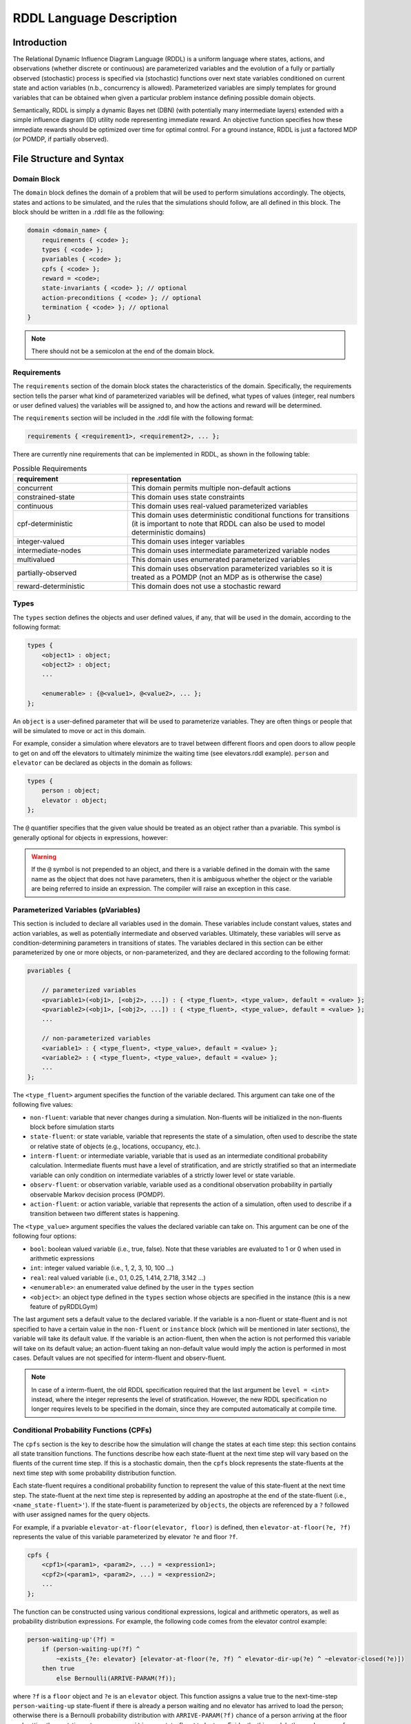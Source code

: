 .. _rddl-description:

RDDL Language Description
===============

Introduction
-------------------

The Relational Dynamic Influence Diagram Language (RDDL) is a uniform language 
where states, actions, and observations (whether discrete or continuous) are 
parameterized variables and the evolution of a fully or partially observed 
(stochastic) process is specified via (stochastic) functions over next state 
variables conditioned on current state and action variables (n.b., concurrency 
is allowed). Parameterized variables are simply templates for ground variables 
that can be obtained when given a particular problem instance defining possible 
domain objects. 

Semantically, RDDL is simply a dynamic Bayes net (DBN) 
(with potentially many intermediate layers) extended with a simple influence 
diagram (ID) utility node representing immediate reward. An objective function 
specifies how these immediate rewards should be optimized over time for optimal 
control. For a ground instance, RDDL is just a factored MDP (or POMDP, if 
partially observed).

File Structure and Syntax
-------------------

Domain Block
^^^^^^^^^^^^^^^^^^^

The ``domain`` block defines the domain of a problem that will be used to perform 
simulations accordingly. The objects, states and actions to be simulated, and the 
rules that the simulations should follow, are all defined in this block. 
The block should be written in a .rddl file as the following:
 
.. code-block:: shell

    domain <domain_name> {
        requirements { <code> };
        types { <code> };
        pvariables { <code> };
        cpfs { <code> };
        reward = <code>;
        state-invariants { <code> }; // optional
        action-preconditions { <code> }; // optional
        termination { <code> }; // optional
    }
    
.. note::
   There should not be a semicolon at the end of the domain block.

Requirements
^^^^^^^^^^^^^^^^^^^

The ``requirements`` section of the domain block states the characteristics of the 
domain. Specifically, the requirements section tells the parser what kind of 
parameterized variables will be defined, what types of values (integer, real 
numbers or user defined values) the variables will be assigned to, and how the 
actions and reward will be determined.

The ``requirements`` section will be included in the .rddl file with the following format:

.. code-block:: shell

    requirements { <requirement1>, <requirement2>, ... };

There are currently nine requirements that can be implemented in RDDL, as shown 
in the following table:

.. list-table:: Possible Requirements
   :widths: 40 80
   :header-rows: 1

   * - requirement
     - representation
   * - concurrent
     - This domain permits multiple non-default actions
   * - constrained-state
     - This domain uses state constraints
   * - continuous
     - This domain uses real-valued parameterized variables
   * - cpf-deterministic
     - This domain uses deterministic conditional functions for transitions (it is important to note that RDDL can also be used to model deterministic domains)
   * - integer-valued
     - This domain uses integer variables
   * - intermediate-nodes
     - This domain uses intermediate parameterized variable nodes
   * - multivalued
     - This domain uses enumerated parameterized variables
   * - partially-observed
     - This domain uses observation parameterized variables so it is treated as a POMDP (not an MDP as is otherwise the case)
   * - reward-deterministic
     - This domain does not use a stochastic reward

Types
^^^^^^^^^^^^^^^^^^^

The ``types`` section defines the objects and user defined values, if any, that will 
be used in the domain, according to the following format:

.. code-block:: shell

    types {
        <object1> : object;
        <object2> : object;
        ...

        <enumerable> : {@<value1>, @<value2>, ... };
    };

An ``object`` is a user-defined parameter that will be used to parameterize variables. 
They are often things or people that will be simulated to move or act in this domain. 

For example, consider a simulation where elevators are to travel between different 
floors and open doors to allow people to get on and off the elevators to 
ultimately minimize the waiting time (see elevators.rddl example). ``person``
and ``elevator`` can be declared as objects in the domain as follows:

.. code-block:: shell

    types {
        person : object;
        elevator : object;
    };

The ``@`` quantifier specifies that the given value should be treated as an object rather than a pvariable.
This symbol is generally optional for objects in expressions, however:

.. warning::
   If the ``@`` symbol is not prepended to an object, and there is a variable defined in the domain 
   with the same name as the object that does not have parameters, then it is ambiguous whether the 
   object or the variable are being referred to inside an expression. 
   The compiler will raise an exception in this case.

Parameterized Variables (pVariables)
^^^^^^^^^^^^^^^^^^^

This section is included to declare all variables used in the domain. 
These variables include constant values, states and action variables, as well as 
potentially intermediate and observed variables. 
Ultimately, these variables will serve as condition-determining parameters in 
transitions of states. 
The variables declared in this section can be either parameterized by one or more 
objects, or non-parameterized, and they are declared according to the following 
format:

.. code-block:: shell

    pvariables {
    
        // parameterized variables
        <pvariable1>(<obj1>, [<obj2>, ...]) : { <type_fluent>, <type_value>, default = <value> };
        <pvariable2>(<obj1>, [<obj2>, ...]) : { <type_fluent>, <type_value>, default = <value> };
        ...
        
        // non-parameterized variables
        <variable1> : { <type_fluent>, <type_value>, default = <value> };
        <variable2> : { <type_fluent>, <type_value>, default = <value> };
        ...
    };

The ``<type_fluent>`` argument specifies the function of the variable declared. 
This argument can take one of the following five values:

* ``non-fluent``: variable that never changes during a simulation. Non-fluents will be initialized in the non-fluents block before simulation starts
* ``state-fluent``: or state variable, variable that represents the state of a simulation, often used to describe the state or relative state of objects (e.g., locations, occupancy, etc.).
* ``interm-fluent``: or intermediate variable, variable that is used as an intermediate conditional probability calculation. Intermediate fluents must have a level of stratification, and are strictly stratified so that an intermediate variable can only condition on intermediate variables of a strictly lower level or state variable.
* ``observ-fluent``: or observation variable, variable used as a conditional observation probability in partially observable Markov decision process (POMDP).
* ``action-fluent``: or action variable, variable that represents the action of a simulation, often used to describe if a transition between two different states is happening.

The ``<type_value>`` argument specifies the values the declared variable can take on. 
This argument can be one of the following four options:

* ``bool``: boolean valued variable (i.e., true, false). Note that these variables are evaluated to 1 or 0 when used in arithmetic expressions
* ``int``: integer valued variable (i.e., 1, 2, 3, 10, 100 ...)
* ``real``: real valued variable (i.e., 0.1, 0.25, 1.414, 2.718, 3.142 ...)
* ``<enumerable>``: an enumerated value defined by the user in the ``types`` section
* ``<object>``: an object type defined in the ``types`` section whose objects are specified in the instance (this is a new feature of pyRDDLGym)

The last argument sets a default value to the declared variable. 
If the variable is a non-fluent or state-fluent and is not specified to have a 
certain value in the ``non-fluent`` or ``instance`` block (which will be 
mentioned in later sections), the variable will take its default value. 
If the variable is an action-fluent, then when the action is not performed 
this variable will take on its default value; an action-fluent taking an non-default 
value would imply the action is performed in most cases. 
Default values are not specified for interm-fluent and observ-fluent.

.. note::
   In case of a interm-fluent, the old RDDL specification required that the last 
   argument be ``level = <int>`` instead, where the integer represents the level of stratification. 
   However, the new RDDL specification no longer requires levels to be specified in the domain, since they are 
   computed automatically at compile time.

Conditional Probability Functions (CPFs)
^^^^^^^^^^^^^^^^^^^

The ``cpfs`` section is the key to describe how the simulation will change the states 
at each time step: this section contains all state transition functions. 
The functions describe how each state-fluent at the next time step will vary based
on the fluents of the current time step. 
If this is a stochastic domain, then the ``cpfs`` block represents the state-fluents 
at the next time step with some probability distribution function. 

Each state-fluent requires a conditional probability function to represent the 
value of this state-fluent at the next time step. 
The state-fluent at the next time step is represented by adding an apostrophe 
at the end of the state-fluent (i.e., ``<name_state-fluent>'``). 
If the state-fluent is parameterized by ``objects``, the objects are referenced 
by a ``?`` followed with user assigned names for the query objects. 

For example, if a pvariable ``elevator-at-floor(elevator, floor)`` is defined, 
then ``elevator-at-floor(?e, ?f)`` represents the value of this variable 
parameterized by elevator ``?e`` and floor ``?f``.

.. code-block:: shell

    cpfs {
        <cpf1>(<param1>, <param2>, ...) = <expression1>;
        <cpf2>(<param1>, <param2>, ...) = <expression2>;
        ...
    };

The function can be constructed using various conditional expressions, logical 
and arithmetic operators, as well as probability distribution expressions. 
For example, the following code comes from the elevator control example:

.. code-block:: shell

    person-waiting-up'(?f) = 
        if (person-waiting-up(?f) ^ 
            ~exists_{?e: elevator} [elevator-at-floor(?e, ?f) ^ elevator-dir-up(?e) ^ ~elevator-closed(?e)])
        then true 
            else Bernoulli(ARRIVE-PARAM(?f));

where ``?f`` is a ``floor`` object and ``?e`` is an ``elevator`` object. 
This function assigns a value true to the next-time-step ``person-waiting-up``
state-fluent if there is already a person waiting and no elevator has arrived to 
load the person; otherwise there is a Bernoulli probability distribution with 
``ARRIVE-PARAM(?f)`` chance of a person arriving at the floor and setting the 
next-time-step ``person-waiting`` up state-fluent to be true. 
Evidently, this models the randomness of people arriving and waiting for an elevator.

.. warning::
   Cyclic dependencies between two or more CPFs, 
   or a CPF expression that refers to itself, 
   is strictly prohibited and will raise an exception.
   
The usage of all conditional expressions, logical and arithmetic operators, and 
probability distribution expressions will be described in a later section.

Reward
^^^^^^^^^^^^^^^^^^^

To properly know which action should be performed, an objective function is needed. 
This objective function is represented in the ``domain`` block as the ``reward``. 
The reward function should be designed such that the actions are taken to maximize 
the reward. 
This is done by assigning a value to reward using state-fluents, interm-fluents, 
or action-fluents with the following format:

.. code-block:: shell

    reward = <expression>;

where all conditions must remain true with respect to all actions taken during the simulation.

Action-Preconditions and State-Invariants
^^^^^^^^^^^^^^^^^^^

The ``action-preconditions`` block is used for specifying constraints that 
restrict single or joint action usage in a particular state and is only checked 
when an action is executed:

.. code-block:: shell

    action-preconditions {
        <condition1>;
        <condition2>;
        ...
    };

The ``state-invariants`` block is used for constraints that do not include any 
action-fluents and thus represent state property assertions that should never be violated. 
These constraints are checked in the initial state and every time a next state is reached.
The simulator should exit if a state-invariant is violated and hence the author 
should specify state-invariants as a way to verify expected domain properties.

.. code-block:: shell

    state-invariants {
        <condition1>;
        <condition2>;
        ...
    };


Termination
^^^^^^^^^^^^^^^^^^^

An Addition made to the RDDL language during the development of this infrastructure 
is the ``termination`` block.
This block is intended to specify terminal states in the MDP, 
which when reached the simulation will end.
A terminal state is a valid state of the MDP (to emphasize the difference from 
``state-invariants``).
An example of terminal state can be any state within the goal set for which the 
simulation should not continue, or a state where there are no possible actions
and the simulation should end.
E.g., hitting a wall when it is not allowed. When a terminal state is reached 
the state is returned from the environment and the ``done`` flag is returned as True.
The reward is handled independently by the reward function, thus if there is a 
specific reward for the terminal state, it should specified in the reward formula.
The termination block has the following syntax:

.. code-block:: shell

    termination {
        <terminal_condition1>;
        <terminal_condition2>;
        ...
    };

where ``<terminal_condition#>`` are boolean formulas.
The termination decision is a disjunction of all the conditions in the block 
(termination if at least one is True).

Valid Dependencies
^^^^^^^^^^^^^^^^^^^

Fluent variables in RDDL have a strict dependency structure, as outlined in the schematic below:

.. image:: rddlgraph.png
    :width: 600
    :alt: Dependencies between fluents in RDDL documents
 
In summary:

* a ``non-fluent`` can be used in any expression
* state invariants and termination block are checked in each state, so they are expressed using unprimed state variables
* action preconditions are checked for each state-action pair, so they are also expressed using unprimed state variables
* ``derived-fluent`` is deprecated and should be replaced by ``interm-fluent``
* primed ``state-fluent`` and ``interm-fluent`` can depend on other primed ``state-fluent`` and ``interm-fluent``, unless `allow_synchronous_state = False`
* cyclic dependencies (e.g. a fluent expression depends on the value of that fluent) are not allowed.

Non-fluents Block
^^^^^^^^^^^^^^^^^^^

The ``non-fluents`` block defines all objects need and all non-fluent variable 
values in a problem domain which is specified in the same block. 
The non-fluents block should have the following syntax:
 
.. code-block:: shell

    non-fluents <non-fluents_name> {
        domain = <domain_name>;
        objects {
            <object_name1> : {<obj1>, <obj2>, ... };
            <object_name2> : {<obj1>, <obj2>, ... };
            ...
        };

        non-fluents {
            <non-fluent1> = <value1>;
            <non-fluent2> = <value2>;
            ...
        };
    }

.. note::
   There should not be a semicolon at the end of the ``non-fluents`` block.

The ``objects`` section define all objects needed; these are grouped by types 
and listed in curly bracket. 
The ``non-fluents`` section lists all non-fluent variables that do not take 
their default values and assigns a value to them. 
If the ``non-fluent`` variable is parameterized by objects, simply state the 
parameters in parentheses after the non-fluent, e.g.:

.. code-block:: shell

    <non-fluent>(<obj1>, <obj2>, ...) = <value>;

``non-fluent`` variables in the domain that are not listed in this section will 
take their default value stated in the ``domain`` block.
For simplicity, assigning true to a bool type variable can be achieved by stating 
the name of the variable; similarly, assigning false to a bool type variable can 
be achieved by stating the name of the variable with an apostrophe after it, i.e.:

.. code-block:: shell

    bool_variable1; // same as bool_variable1 = true;
    bool_variable2'; // same as bool_variable2 = false;

Instance Block
^^^^^^^^^^^^^^^^^^^

The ``instance`` block defines a specific problem instance to be simulated, 
by stating the initial states, number of actions that can occur at a single time 
step (concurrently), as well as the horizon and the discount factor for MDP. 
It is also specified in this block which ``domain`` and ``non-fluents`` block this instance 
is referring to. 
The ``instance`` block should have the following syntax:

.. code-block:: shell

    instance <instance_name> {
        domain = <domain_name>;
        non-fluents = <non-fluents_name>;
        init-state {
            <state-fluent1> = <value1>;
            <state-fluent2> = <value2>;
            ...
        };
        max-nondef-actions = <int>;
        horizon = <int>;
        discount = <real>;
    }

.. note::
   There should not be a semicolon at the end of the ``instance`` block.

Any state-fluents that do not take their default value initially should be assigned 
a value in the ``init-state`` section. 
Similarly as in the ``non-fluent`` block, bool type variables can simply be assigned 
true by calling its name, and assigned false by adding an apostrophe. 
State-fluent variables in the domain that are not listed in this section 
will take their default value stated in the ``domain`` block.

The ``max-nondef-actions`` represents the maximum number of action-fluent there 
can be at a single time step that are not at their default values, or the maximum 
number of concurrent actions. Setting this parameter
to ``pos-inf`` will set the number of concurrent actions equal to the total number
of action-fluents.

The ``horizon`` and ``discount`` factor are parameters for MDP to work on this instance. 
``horizon`` is the total number of time steps that the instance will be simulated 
for (e.g., if horizon = 10, the instance will be simulated from time = 0 to time = 9). 

The ``discount`` represents how much more/less future rewards should be worth 
compared to the current reward. 
For example, if discount = 0.9, then 1 point of reward in two time steps after 
would have the same value as 1 * 0.9 * 0.9 = 0.81 point of reward currently. 

.. note::
   A discount factor of less than 1 means earlier rewards are preferred, a 
   discount factor of greater than 1 means later rewards are preferred, and a discount 
   factor of 1 means the reward should have no difference with respect to time.

Functions and Expressions
-------------------

As of the time of this writing, RDDL syntax supports the following mathematical
operations:

.. list-table:: Basic Math Functions
   :widths: 40 80
   :header-rows: 1

   * - RDDL syntax
     - description
   * - ``div[x, y]``
     - divides ``y`` by ``x`` for integer arguments
   * - ``mod[x, y]``, ``fmod[x, y]``
     - returns ``x % y`` for integer and float arguments, respectively
   * - ``min[x, y]``, ``max[x, y]``
     - the minimum and maximum, respectively, of ``x`` and ``y``
   * - ``abs[x]``
     - the absolute value of ``x``
   * - ``sgn[x]``
     - returns the sign of ``x``, e.g. ``1 if x > 0; -1 if x < 0; 0 if x == 0``
   * - ``round[x]``
     - rounds ``x`` to the nearest integer
   * - ``floor[x]``
     - the greatest integer less than ``x``
   * - ``ceil[x]``
     - the smallest integer greater than ``x``

the following exponential, logarithmic and transcendental functions:

.. list-table:: Exponential, Logarithmic and Transcendental Functions
   :widths: 40 80
   :header-rows: 1
   
   * - RDDL syntax
     - description
   * - ``log[x, b]``
     - the logarithm of ``x`` with base ``b``
   * - ``ln[x]``
     - the natural logarithm of ``x``
   * - ``exp[x]``
     - the value ``e ^ x`` where ``e`` is Euler's constant
   * - ``pow[b, x]``
     - the value of ``b ^ x``
   * - ``sqrt[x]``
     - the square root of ``x``     
   * - ``hypot[x, y]``
     - the value of ``sqrt[pow[x, 2] + pow[y, 2]]``   
   * - ``gamma[x]``, ``lngamma[x]``
     - the gamma function and its natural log, respectively, evaluated at ``x``

and the following trigonometric functions:

.. list-table:: Trigonometric Functions
   :widths: 60 60
   :header-rows: 1
   
   * - RDDL syntax
     - description
   * - ``cos[theta]``, ``sin[theta]``, ``tan[theta]``
     - the cosine, sine and tangent, respectively, of ``theta``
   * - ``acos[theta]``, ``asin[theta]``, ``atan[theta]``
     - the arc cosine, sine and tangent, respectively, of ``theta``
   * - ``cosh[theta]``, ``sinh[theta]``, ``tanh[theta]``
     - the hyperbolic cosine, sine and tangent, respectively, of ``theta``
     
Conditional Expressions
-------------------

Conditional expressions are necessary to give conditional dependencies to the 
state-action graphical model. These expressions are almost always necessary when 
writing conditional probability functions. Currently, RDDL support two types of 
conditional expressions: ``if-else`` and ``switch``.

Equality and Inequality Comparison Expressions
^^^^^^^^^^^^^^^^^^^

RDDL supports basic comparison expressions including equality (==), 
disequality (~=), and inequality comparisons (>, <, >=, <=). Equality (==) 
and disequality (~=) can be used between any identical range variables, while 
inequality comparisons (>, <, >=, <=) can be used between any numerically valued 
variables (real, int, and bool).

.. warning::
   Using any of the comparison operators on objects of different types, 
   or mixed object and primitive (e.g. real, int, bool) data types, will raise an 
   exception; this includes equality and disequality operators.
    
If-then-else
^^^^^^^^^^^^^^^^^^^

The ``if-then-else`` expressions is similar to any if expressions in other programing languages:
 
.. code-block:: shell

    if (<condition>) then <expression1> else <expression2>

If ``<condition>`` evaluates to true, ``<expression1>`` will be used; otherwise, ``<expression2>`` will be used. 
 
Each ``<expression>`` can also be an ``if-then-else`` expression, as shown 
in the following. Also note that in RDDL, parentheses ( ) and square brackets [ ] 
serve the same purpose of grouping and are interchangeable.

.. code-block:: shell

    if (<conditions1>) then [if (<conditions2>) then <expression2> else <expression1>] else <expression2>;
    if (<conditions1>) then <expression1> else if (<conditions2>) then <expression2> else <expression2>;

switch
^^^^^^^^^^^^^^^^^^^

The ``switch`` expression can be used if the argument involved in the desired 
conditions is an enumerated variable. The syntax of this expressions is

.. code-block:: shell

    switch (<argument>) {
        case @<value1> : <expression1>,
        case @<value2> : <expression2>,
        ...
        default : <default expression>;  // optional
    };
 
This allows RDDL to examine the value of ``<argument>`` first, then use the 
corresponding expression associated with that value.

.. note::
   Note that the default statement must be included if the cases are not exhaustive. 

.. warning::
   Multiple cases with the same case value, multiple default statements, 
   or non-exhaustive cases without a default statement, will raise an exception.

Logical Expressions
-------------------

RDDL supports the logical expressions AND (^), OR (|), NOT (~), IMPLIES (=>), and 
EQUIVALENCE (<=>) for boolean (binary) variables.

Additionally, RDDL supports the "for all" and "there exists" expressions.
The following expression returns true if for all possible (tuples of) objects, 
``<condition>`` evaluates to true. If there exists any possible (tuple of) objects 
that would cause ``<condition>`` to be false, the expression will return false:

.. code-block:: shell

    forall_{?<obj1>: <object1_name>, [?<obj2>: <object2_name>, ...]} [<condition>]

The following expression returns true if there exists any possible (tuple of) 
objects that would cause ``<condition>`` to be true. If for all possible (tuples of) 
objects, ``<condition>`` evaluates to false, the expression will return false:

.. code-block:: shell

    exists_{?<obj1>: <object1_name>, [?<obj2>: <object2_name>, ...]} [<condition>]

Arithmetic Operators and Aggregations
-------------------

RDDL supports basic binary arithmetic operations using typical symbols: 
ADD(+), SUBTRACT(-), MULTIPLY(*), and DIVIDE(/).

Arithmetic operations, or "aggregations", over a sequence of arguments
such as sum and product are also supported:

.. code-block:: shell

    sum_{?<obj1>: <object1_name>, [?<obj2>: <object2_name>, ...]} [<expression>]
    prod_{?<obj1>: <object1_name>, [?<obj2>: <object2_name>, ...]} [<expression>]

.. note::
   Unlike the old RDDL specification, it is now possible to aggregate over 
   enumerated (domain object) types in addition to instance-defined objects.

RDDL supports the following aggregations over types:

.. list-table:: Aggregations
   :widths: 50 70
   :header-rows: 1
   
   * - RDDL syntax
     - description
   * - ``sum_{...} [<expression>]``
     - the sum of ``<expression>``
   * - ``prod_{...} [<expression>]``
     - the product of ``<expression>``
   * - ``avg_{...} [<expression>]``
     - the arithmetic average of ``<expression>``
   * - ``min_{...} [<expression>]``
     - the minimum of ``<expression>``
   * - ``max_{...} [<expression>]``
     - the maximum of ``<expression>``

The new language extension now also supports ``argmin`` and ``argmin`` with the following
syntax:

.. code-block:: shell

    argmin_{?<obj>: <object_name>} [<expression>]
    argmax_{?<obj>: <object_name>} [<expression>]

The first (second) expression returns the index of the object ``<obj>`` that minimizes 
(maximizes) ``<expression>`` over all objects in ``<object_name>``. 

.. note::
   Unlike aggregations, ``argmax`` and ``argmin`` iterate over a single parameter only.

.. warning::
   It is required to put a pair of parentheses ``(...)`` or ``[...]`` 
   around each aggregation, to make sure the correct arithmetic order of operations 
   is been parsed by RDDL. Failure to do this could result in the parser silently
   compiling expressions that differ from their RDDL specification.

Probability Distributions
-------------------

CPFs assign value to next state variables using probability distributions. 
These probability distributions are expressed using keywords with parameters, 
where all parameters can be expressions.

Discrete Distributions
^^^^^^^^^^^^^^^^^^^

RDDL currently supports the following discrete (int, bool or enumerated values) probability distributions:

.. list-table:: Discrete Probability Distributions
   :widths: 90 90 40
   :header-rows: 1
   
   * - RDDL syntax
     - description
     - reparameterizable
   * - ``KronDelta(v)``
     - Places all probability mass on its discrete argument ``v``
     - Yes
   * - ``Bernoulli(p)``
     - Samples a boolean value with given probability of success/true
     - Yes
   * - ``Discrete(var, p)``
     - Samples an enumerated value with given probability distribution
     - Yes
   * - ``UnnormDiscrete(var, p)``
     - Same as ``Discrete`` but where ``p`` can be non-normalized (e.g. not sum to 1)
     - Yes
   * - ``Poisson(rate)``
     - Samples an integer value from a Poisson distribution with given rate parameter   
     - No
   * - ``Binomial(trials, p)``
     - Samples an integer value from a Binomial distribution with given number of trials and trial probability of success
     - No
   * - ``NegativeBinomial(successes, p)``
     - Samples an integer value from a Negative Binomial distribution with required number of successes and trial probability of success
     - No
   * - ``Geometric(p)``
     - Samples an integer value from a Geometric distribution with given probability of success
     - Yes

In a ``Discrete`` probability distribution, the probability vector assign a 
probability density to each possible value of the enumerated variable, 
with the following format:

.. code-block:: shell

    Discrete(<variable_name>,
        @<value1> : <expression1>,
        @<value2> : <expression2>,
        ...
    )
    
The new RDDL also supports a more compact syntax for ``Discrete`` and ``UnnormDiscrete``,
which is similar to aggregation:

.. code-block:: shell

    Discrete_{?<value> : <variable_name>}( <expression>(?<value>) )
    UnnormDiscrete_{?<value> : <variable_name>}( <expression>(?<value>) )

where ``<expression>`` must be a real-valued expression or pVariable.

Continuous Distributions
^^^^^^^^^^^^^^^^^^^

RDDL also currently supports the following continuous (real values) probability distributions:

.. list-table:: Continuous Probability Distributions
   :widths: 60 120 40
   :header-rows: 1
   
   * - RDDL syntax
     - description
     - reparameterizable
   * - ``DiracDelta(v)``
     - Places all probability mass on its continuous argument ``v``
     - Yes
   * - ``Normal(mean, variance)``
     - Samples a continuous value from a Normal distribution with given mean and variance
     - Yes
   * - ``Uniform(lower, upper)``
     - Samples a real value from a Uniform distribution with given lower and upper bounds
     - Yes
   * - ``Exponential(scale)``
     - Samples a real value from an Exponential distribution given scale
     - Yes
   * - ``Weibull(shape, scale)``
     - Samples a real value from a Weibull distribution with given shape and scale parameters
     - Yes
   * - ``Gamma(shape, scale)``
     - Samples a real value from a Gamma distribution with given shape and scale parameters
     - ``scale`` only
   * - ``Beta(a, b)``
     - Samples a real value from a Beta distribution with parameters ``a`` and ``b``
     - No
   * - ``Pareto(shape, scale)``
     - Samples a real value from a Pareto distribution with given shape and scale parameters
     - Yes
   * - ``Student(df)``
     - Samples a real value from a Student-t distribution with zero mean, unit scale and degrees of freedom ``df``
     - No
   * - ``Gumbel(mean, scale)``
     - Samples a real value from a Gumbel distribution with given mean and scale parameters
     - Yes
   * - ``Laplace(mean, scale)``
     - Samples a real value from a Laplace distribution with given mean and scale parameters
     - Yes
   * - ``Cauchy(mean, scale)``
     - Samples a real value from a Cauchy distribution with given mean and scale parameters
     - Yes
   * - ``Gompertz(shape, scale)``
     - Samples a real value from a Gompertz distribution with given shape and scale parameters
     - Yes
   * - ``ChiSquare(df)``
     - Samples a real value from a Chi-Square distribution with degrees of freedom ``df``
     - No
   * - ``Kumaraswamy(a, b)``
     - Samples a real value from a Kumaraswamy distribution with parameters ``a`` and ``b``; this is a reparameterizable analogue of the Beta distribution
     - Yes

New Language Features
-------------------

Nested pVariables
^^^^^^^^^^^^^^^^^^^

Another new language feature of RDDL is the ability to nest pVariable calculations. This offers
much greater expressiveness of the RDDL language and allows much more complex reasoning
to be carried out using enumerated values. The following is valid syntax

.. code-block:: shell

    <pvar_1>(..., <pvar_2>(?<value_1>, ?<value_2>, ...), 
             <pvar_3>(?<value_1>, ?<value_2>, ...), ..., ?<value1>, ?<value_2>, ...)

provided the types of ``?<value_#>`` match the definition of ``?<pvar_#>`` in the ``pvariables`` block.

Nesting can also be performed to arbitrary depth, i.e.

.. code-block:: shell

    <pvar_1>(<pvar_2>(... <pvar_n>(<?value_1>, ...) ...))
    
provided the types of the variables are correct.

Finally, it is possible to use a combination of enumerated values, objects and other pVariables as parameters
when evaluating a pVariable

.. code-block:: shell

    <pvar>(<pvar_as_parameter>([?<object1>, ...]), @<enum_value>, ?<object>)
    
as long as ``@<enum_value>``, ``?<object>`` and ``<pvar_as_parameter>`` types match
what is required by the outer ``<pvar>``.

Multivariable Distributions
^^^^^^^^^^^^^^^^^^^

The new RDDL syntax now supports sampling from some well-known multivariable probability distributions.
For example, a Dirichlet distribution with parameter vector "alpha"
can be parameterized by a pVariable ``alpha`` that takes at least one enumerated value. 
The syntax to sample from this distribution and assign it to a CPF is

.. code-block:: shell

    <cpf>(?<value>) = Dirichlet[?<value>]( alpha(_) );

where ``cpf`` is the name of a CPF (e.g., state-fluent, interm-fluent), 
``_`` indicates the argument of ``alpha`` that describes where the parameter vector
of the Dirichlet distribution is described, and ``[?<value>]`` indicates which 
parameter of ``<cpf>`` is to receive the sample from this distribution.

.. warning::
   Unlike the single-variable distributions, samples from 
   multivariable distributions must be assigned to CPFs directly 
   (e.g. cannot be nested inside other expressions). 
   Furthermore, their parameters cannot be compound expressions either, 
   but can refer to any valid CPF.

It is also possible to include an arbitrary number of other parameters from the 
``<cpf>`` in "alpha", e.g. the following could be valid syntax:

.. code-block:: shell

    <cpf>(?<value1>, ?<value2>) = Dirichlet[?<value1>]( alpha(?<value2>, _) );
    <cpf>(?<value1>, ?<value2>) = Dirichlet[?<value1>]( alpha(_, ?<value2>) );
	
provided the types of the required and given arguments in ``alpha`` match. These
examples could be seen as "batched" sampling, where the parameter ``?<value2>`` 
not corresponding to the sampled dimension specifies a single sample in the "batch".

In a similar way, new RDDL also provides a syntax for the Multinomial distribution
with given trials ``trials`` and probabilities ``p``

.. code-block:: shell

    <cpf>(?<value>) = Multinomial[?<value>]( trials, p(_) );

the multivariate normal with mean ``mean`` and covariance ``cov``

.. code-block:: shell

    <cpf>(?<value>) = MultivariateNormal[?<value>]( mean(_), cov(_, _) );

and the multivariate Student-t with mean ``mean``, Sigma matrix ``sigma`` and
degrees of freedom ``df``

.. code-block:: shell

    <cpf>(?<value>) = MultivariateStudent[?<value>]( mean(_), sigma(_, _), df );


Matrix Operations on pVariables
^^^^^^^^^^^^^^^^^^^

The new RDDL language allows for matrix linear algebra to be performed over pVariables,
as if they were matrices. For example, the determinant of the matrix described by 
an expression ``<expression>`` parameterized by (at least) two values can be written as

.. code-block:: shell

    det_{?<value1> : <variable_name1>, ?<value2> : <variable_name2>} <expression>( ?<value1>, ?<value2> )
    
which can be viewed roughly as an aggregation over two variables, corresponding to row and column.
As with vectorized sampling, it is also possible to incorporate variables from 
the outer scope to serve as "batch" dimensions, i.e.

.. code-block:: shell

    det_{?<value1> : <variable_name1>, ?<value2> : <variable_name2>} <expression>( ?<value1>, ?<value2>, ?<value3>, ... )

The syntax for computing the matrix inverse, pseudo-inverse and Cholesky factor is

.. code-block:: shell

    inverse[ row=?<value1>, col=?<value2> ][<pvariable>( ?<value1>, ?<value2> )]
    pinverse[ row=?<value1>, col=?<value2> ][<pvariable>( ?<value1>, ?<value2> )]
    cholesky[ row=?<value1>, col=?<value2> ] <pvariable>( ?<value1>, ?<value2> )]

Similar to vectorized sampling, these operations produce a matrix rather than a scalar,
so ``?<value1>`` and ``?<value2>`` must be variables defined in the outer scope 
into which the inverse matrix will be assigned. Also, to break ambiguity between
which of ``?<value1>`` and ``?<value2>`` corresponds to the row and column dimensions
of ``<pvariable>``, they must be explicitly assigned to the row and column dimensions as
in the code above, i.e. ``?<value1>`` runs over the rows and 
``?<value2>`` runs over the columns of the "matrix" produced by ``<pvariable>``. 
As with determinant, this calculation can be "batched" if ``<pvariable>`` is 
appropriately parameterized by other variables from the outer scope.


External Function Calls
^^^^^^^^^^^^^^^^^^^

The syntax for external function calls is a slightly generalized version of the syntax for multivariate sampling.
In its most generic form, an external function call can be written in RDDL as:

.. code-block:: shell

    $MyFunctionName[?p1, ?p2, ...](pvar1(...), pvar2(...), ...).
  
Here, ``$MyFunctionName`` is the name of the function to evaluate, which must output a single scalar or tensor value.
``?p1, ?p2, ...`` are the parameters in the outer scope of the call that should receive the corresponding dimensions of the output,
thus these parameters define the output signature of the function.
``pvar1, pvar2, ...`` is a list of pvariables whose parameters must be either free variables (e.g., ``?x``), enum objects (e.g., ``@x``), 
or underscores ``_``; these define the input signature of the function. 
In the latter case, an underscore ``_`` within a pvariable (e.g., ``pvar1(_)``) indicates that 
the input to the function is a vector/tensor including all possible evaluations 
(e.g., ``pvar1(?x)``) of objects of the type at ``_`` (e.g., ``?x``).

The aforementioned syntax covers all possible combinations of scalar/vectorized inputs and scalar/vectorized outputs.
Below we discuss the most common use cases:

* scalar inputs and scalar outputs (e.g., a single operation from R to R):

.. code-block:: shell

    output = $MyFunctionName[](pvar1, pvar2);

* tensor inputs and tensor outputs, if the external python function cannot be vectorized (e.g., a complex autoregressive time series transformation) -- in this case, the function is called many times in a naive for loop over ``?p``:

.. code-block:: shell

    output(?p) = $MyFunctionName[](pvar1(?p), pvar2(?p));

* tensor inputs and tensor outputs, if the external python function is vectorized (e.g., cross product, SVD, gradient descent) -- the function is called once on vectorized representations of ``pvar1(?p), pvar(?p)`` to return a vectorized representation of ``output(?p)``:

.. code-block:: shell

    output(?p) = $MyFunctionName[?p](pvar1(_), pvar2(_));

* tensor inputs and scalar outputs (e.g., dot product, determinant):

.. code-block:: shell

    output = $MyFunctionName[](pvar1(_), pvar2(_));

* scalar inputs and tensor outputs (e.g., feature map):

.. code-block:: shell

    output(?p) = $MyFunctionName[?p](pvar1, pvar2);

* mixed inputs and outputs and high-dimensional extensions (e.g., convolutions):

.. code-block:: shell

    output(?p, ?q) = $MyFunctionName[?q](pvar1(_, ?p), pvar2(?p));
    output(?q, ?r, ?s) = $MyFunctionName[?q, ?r, ?s](pvar1(_), pvar2(_));

  